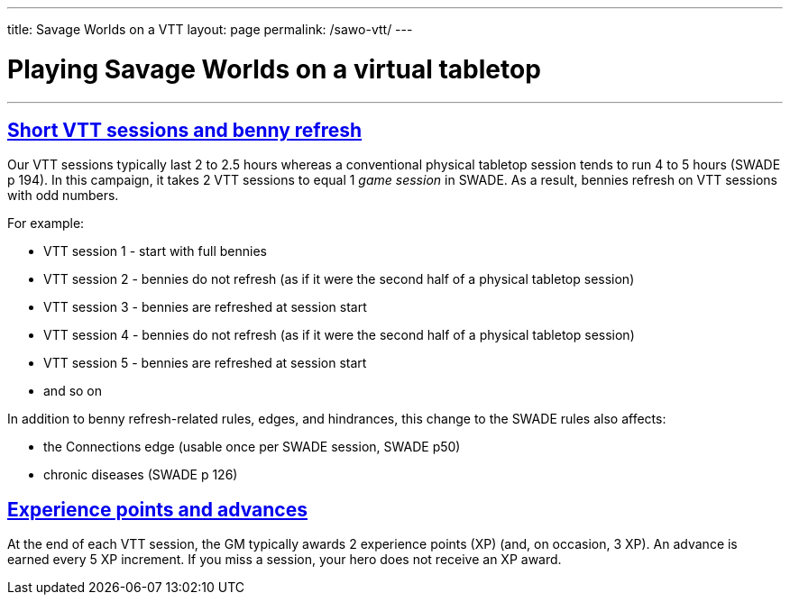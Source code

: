 
---
title: Savage Worlds on a VTT
layout: page
permalink: /sawo-vtt/
---

= Playing Savage Worlds on a virtual tabletop
//Andy Hall <achall@gmail.com>
//v1.0, 2020-01-30
:toc: left
:experimental:
:sectlinks:
:sectanchors:

***

== Short VTT sessions and benny refresh
Our VTT sessions typically last 2 to 2.5 hours whereas a conventional physical tabletop session tends to run 4 to 5 hours (SWADE p 194).
In this campaign, it takes 2 VTT sessions to equal 1 _game session_ in SWADE. As a result, bennies refresh on VTT sessions with odd numbers.

For example:

* VTT session 1 - start with full bennies
* VTT session 2 - bennies do not refresh (as if it were the second half of a physical tabletop session)
* VTT session 3 - bennies are refreshed at session start
* VTT session 4 - bennies do not refresh (as if it were the second half of a physical tabletop session)
* VTT session 5 - bennies are refreshed at session start
* and so on

In addition to benny refresh-related rules, edges, and hindrances, this change to the SWADE rules also affects:

* the Connections edge (usable once per SWADE session, SWADE p50)
* chronic diseases (SWADE p 126)

== Experience points and advances
At the end of each VTT session, the GM typically awards 2 experience points (XP) (and, on occasion, 3 XP). An advance is earned every 5 XP increment. If you miss a session, your hero does not receive an XP award.
